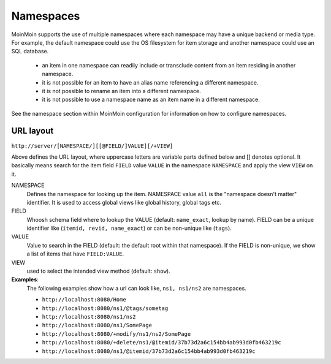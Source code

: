 ==========
Namespaces
==========

MoinMoin supports the use of multiple namespaces where each namespace may have a
unique backend or media type. For example, the default namespace could use the OS filesystem
for item storage and another namespace could use an SQL database.

 - an item in one namespace can readily include or transclude content from an item residing
   in another namespace.
 - it is not possible for an item to have an alias name referencing a different
   namespace.
 - it is not possible to rename an item into a different namespace.
 - it is not possible to use a namespace name as an item name in a different namespace.

See the namespace section within MoinMoin configuration for information on how to configure
namespaces.

URL layout
==========
``http://server/[NAMESPACE/][[@FIELD/]VALUE][/+VIEW]``

Above defines the URL layout, where uppercase letters are variable parts defined below and [] denotes optional.
It basically means search for the item field ``FIELD`` value ``VALUE`` in the namespace ``NAMESPACE`` and apply the
view ``VIEW`` on it.

NAMESPACE
 Defines the namespace for looking up the item. NAMESPACE value ``all`` is the "namespace doesn't matter" identifier.
 It is used to access global views like global history, global tags etc.

FIELD
 Whoosh schema field where to lookup the VALUE (default: ``name_exact``, lookup by name).
 FIELD can be a unique identifier like (``itemid, revid, name_exact``) or can be non-unique like (``tags``).

VALUE
 Value to search in the FIELD (default: the default root within that namespace). If the FIELD is non-unique,
 we show a list of items that have ``FIELD:VALUE``.

VIEW
 used to select the intended view method (default: ``show``).

**Examples**:
 The following examples show how a url can look like, ``ns1, ns1/ns2`` are namespaces.

 - ``http://localhost:8080/Home``
 - ``http://localhost:8080/ns1/@tags/sometag``
 - ``http://localhost:8080/ns1/ns2``
 - ``http://localhost:8080/ns1/SomePage``
 - ``http://localhost:8080/+modify/ns1/ns2/SomePage``
 - ``http://localhost:8080/+delete/ns1/@itemid/37b73d2a6c154bb4ab993d0fb463219c``
 - ``http://localhost:8080/ns1/@itemid/37b73d2a6c154bb4ab993d0fb463219c``
